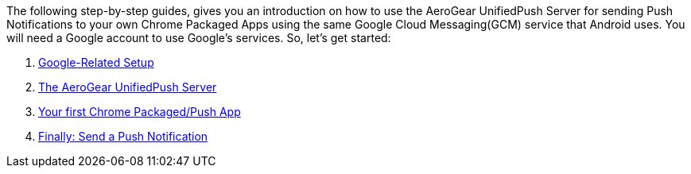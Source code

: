 The following step-by-step guides, gives you an introduction on how to
use the AeroGear UnifiedPush Server for sending Push Notifications to
your own Chrome Packaged Apps using the same Google Cloud Messaging(GCM)
service that Android uses. You will need a Google account to use
Google's services. So, let’s get started:

1.  link:guides/#google-setup[Google-Related Setup]
2.  link:guides/#register-device[The AeroGear UnifiedPush Server]
3.  link:guides/#chrome-app[Your first Chrome Packaged/Push App]
4.  link:guides/#push-notification[Finally: Send a Push Notification]
